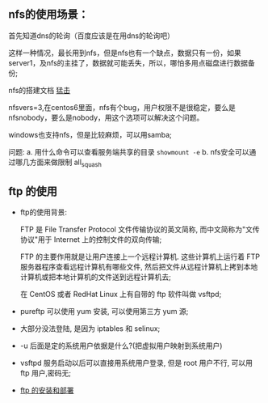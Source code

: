 ** nfs的使用场景：

  首先知道dns的轮询（百度应该是在用dns的轮询吧）

  [[file:image/nfs-auto.png]]

  这样一种情况，最长用到nfs，但是nfs也有一个缺点，数据只有一份，如果server1，及nfs的主挂了，数据就可能丢失，所以，哪怕多用点磁盘进行数据备份;

  nfs的搭建文档 [[file:nfs搭建.org][猛击]]

  nfsvers=3,在centos6里面，nfs有个bug，用户权限不是很稳定，要么是nfsnobody，要么是nobody，用这个选项可以解决这个问题。

  windows也支持nfs，但是比较麻烦，可以用samba;

  问题:
  a. 用什么命令可以查看服务端共享的目录  =showmount -e=
  b. nfs安全可以通过哪几方面来做限制 all_squash

** ftp 的使用

   - ftp的使用背景:

     FTP 是 File Transfer Protocol 文件传输协议的英文简称, 而中文简称为"文传协议"用于 Internet 上的控制文件的双向传输;

     FTP 的主要作用就是让用户连接上一个远程计算机. 这些计算机上运行着 FTP 服务器程序查看远程计算机有哪些文件, 然后把文件从远程计算机上拷到本地计算机或把本地计算机的文件送到远程计算机去;

     在 CentOS 或者 RedHat Linux 上有自带的 ftp 软件叫做 vsftpd;

   - pureftp 可以使用 yum 安装, 可以使用第三方 yum 源;

   - 大部分没法登陆, 是因为 iptables 和 selinux;

   - -u 后面是定的系统用户依据是什么?(把虚拟用户映射到系统用户)

   - vsftpd 服务启动以后可以直接用系统用户登录, 但是 root 用户不行, 可以用 ftp 用户,密码无;

   - [[file:ftp的安装和部署.org][ftp 的安装和部署]]
